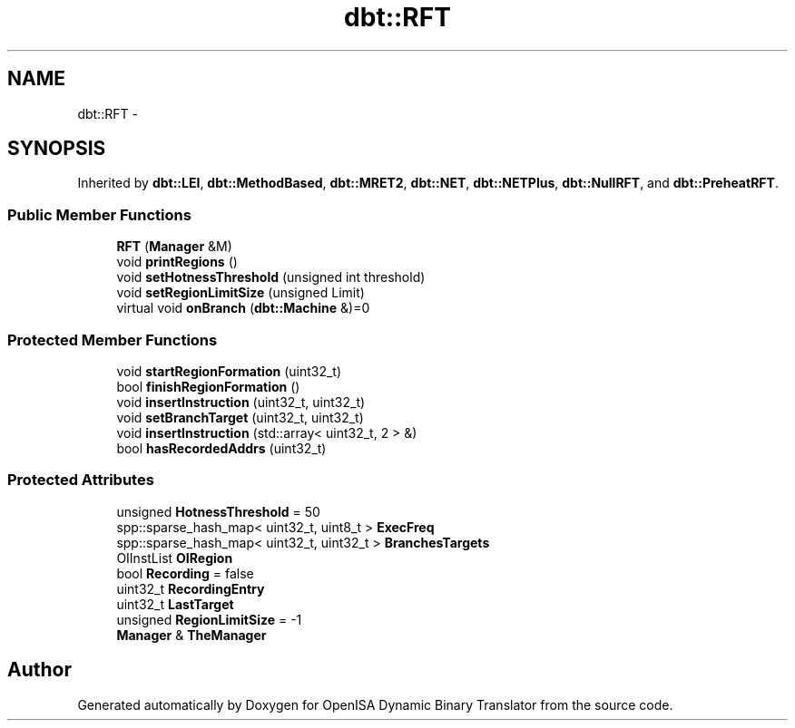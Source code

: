 .TH "dbt::RFT" 3 "Mon Apr 23 2018" "Version 0.0.1" "OpenISA Dynamic Binary Translator" \" -*- nroff -*-
.ad l
.nh
.SH NAME
dbt::RFT \- 
.SH SYNOPSIS
.br
.PP
.PP
Inherited by \fBdbt::LEI\fP, \fBdbt::MethodBased\fP, \fBdbt::MRET2\fP, \fBdbt::NET\fP, \fBdbt::NETPlus\fP, \fBdbt::NullRFT\fP, and \fBdbt::PreheatRFT\fP\&.
.SS "Public Member Functions"

.in +1c
.ti -1c
.RI "\fBRFT\fP (\fBManager\fP &M)"
.br
.ti -1c
.RI "void \fBprintRegions\fP ()"
.br
.ti -1c
.RI "void \fBsetHotnessThreshold\fP (unsigned int threshold)"
.br
.ti -1c
.RI "void \fBsetRegionLimitSize\fP (unsigned Limit)"
.br
.ti -1c
.RI "virtual void \fBonBranch\fP (\fBdbt::Machine\fP &)=0"
.br
.in -1c
.SS "Protected Member Functions"

.in +1c
.ti -1c
.RI "void \fBstartRegionFormation\fP (uint32_t)"
.br
.ti -1c
.RI "bool \fBfinishRegionFormation\fP ()"
.br
.ti -1c
.RI "void \fBinsertInstruction\fP (uint32_t, uint32_t)"
.br
.ti -1c
.RI "void \fBsetBranchTarget\fP (uint32_t, uint32_t)"
.br
.ti -1c
.RI "void \fBinsertInstruction\fP (std::array< uint32_t, 2 > &)"
.br
.ti -1c
.RI "bool \fBhasRecordedAddrs\fP (uint32_t)"
.br
.in -1c
.SS "Protected Attributes"

.in +1c
.ti -1c
.RI "unsigned \fBHotnessThreshold\fP = 50"
.br
.ti -1c
.RI "spp::sparse_hash_map< uint32_t, uint8_t > \fBExecFreq\fP"
.br
.ti -1c
.RI "spp::sparse_hash_map< uint32_t, uint32_t > \fBBranchesTargets\fP"
.br
.ti -1c
.RI "OIInstList \fBOIRegion\fP"
.br
.ti -1c
.RI "bool \fBRecording\fP = false"
.br
.ti -1c
.RI "uint32_t \fBRecordingEntry\fP"
.br
.ti -1c
.RI "uint32_t \fBLastTarget\fP"
.br
.ti -1c
.RI "unsigned \fBRegionLimitSize\fP = \-1"
.br
.ti -1c
.RI "\fBManager\fP & \fBTheManager\fP"
.br
.in -1c

.SH "Author"
.PP 
Generated automatically by Doxygen for OpenISA Dynamic Binary Translator from the source code\&.
